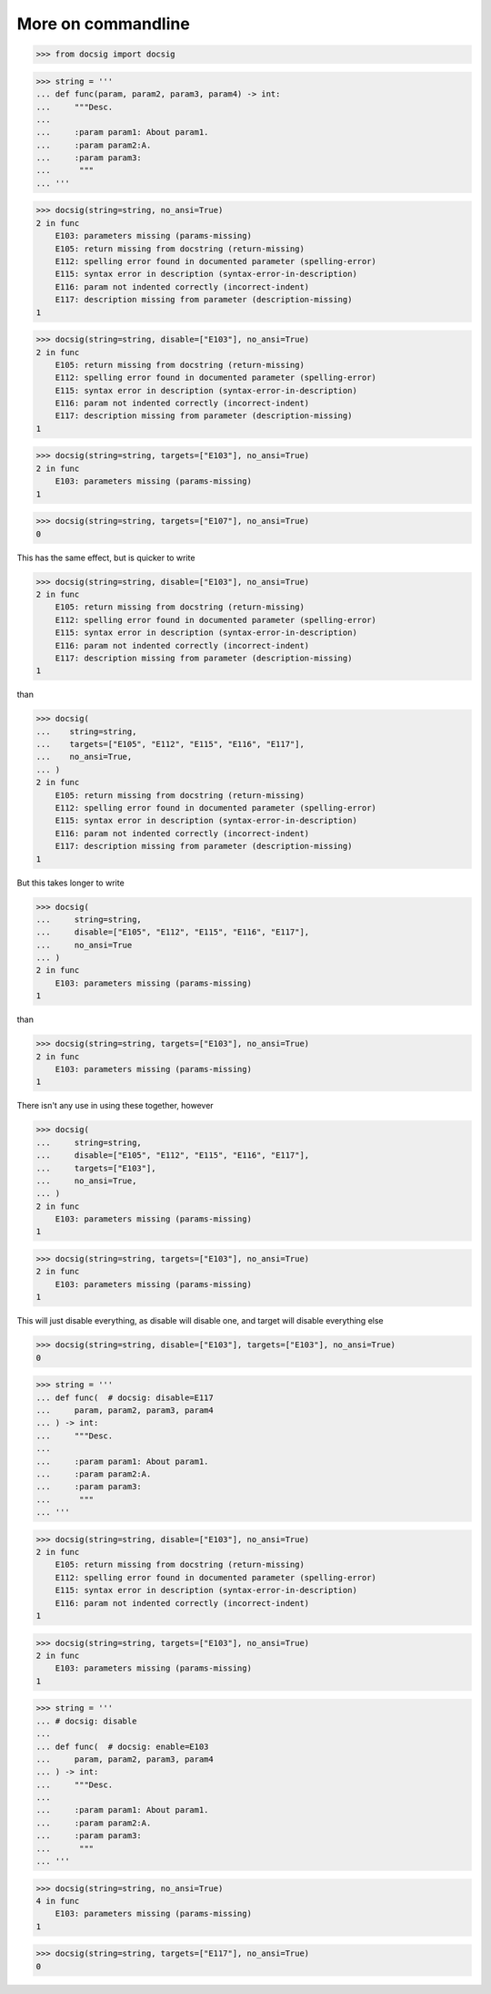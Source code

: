 More on commandline
===================

.. code-block:: python

    >>> from docsig import docsig

.. code-block:: python

    >>> string = '''
    ... def func(param, param2, param3, param4) -> int:
    ...     """Desc.
    ...
    ...     :param param1: About param1.
    ...     :param param2:A.
    ...     :param param3:
    ...      """
    ... '''

.. code-block:: python

    >>> docsig(string=string, no_ansi=True)
    2 in func
        E103: parameters missing (params-missing)
        E105: return missing from docstring (return-missing)
        E112: spelling error found in documented parameter (spelling-error)
        E115: syntax error in description (syntax-error-in-description)
        E116: param not indented correctly (incorrect-indent)
        E117: description missing from parameter (description-missing)
    1

.. code-block:: python

    >>> docsig(string=string, disable=["E103"], no_ansi=True)
    2 in func
        E105: return missing from docstring (return-missing)
        E112: spelling error found in documented parameter (spelling-error)
        E115: syntax error in description (syntax-error-in-description)
        E116: param not indented correctly (incorrect-indent)
        E117: description missing from parameter (description-missing)
    1

.. code-block:: python

    >>> docsig(string=string, targets=["E103"], no_ansi=True)
    2 in func
        E103: parameters missing (params-missing)
    1

.. code-block:: python

    >>> docsig(string=string, targets=["E107"], no_ansi=True)
    0

This has the same effect, but is quicker to write

.. code-block:: python

    >>> docsig(string=string, disable=["E103"], no_ansi=True)
    2 in func
        E105: return missing from docstring (return-missing)
        E112: spelling error found in documented parameter (spelling-error)
        E115: syntax error in description (syntax-error-in-description)
        E116: param not indented correctly (incorrect-indent)
        E117: description missing from parameter (description-missing)
    1

than

.. code-block:: python

    >>> docsig(
    ...    string=string,
    ...    targets=["E105", "E112", "E115", "E116", "E117"],
    ...    no_ansi=True,
    ... )
    2 in func
        E105: return missing from docstring (return-missing)
        E112: spelling error found in documented parameter (spelling-error)
        E115: syntax error in description (syntax-error-in-description)
        E116: param not indented correctly (incorrect-indent)
        E117: description missing from parameter (description-missing)
    1

But this takes longer to write

.. code-block:: python

    >>> docsig(
    ...     string=string,
    ...     disable=["E105", "E112", "E115", "E116", "E117"],
    ...     no_ansi=True
    ... )
    2 in func
        E103: parameters missing (params-missing)
    1

than

.. code-block:: python

    >>> docsig(string=string, targets=["E103"], no_ansi=True)
    2 in func
        E103: parameters missing (params-missing)
    1

There isn't any use in using these together, however

.. code-block:: python

    >>> docsig(
    ...     string=string,
    ...     disable=["E105", "E112", "E115", "E116", "E117"],
    ...     targets=["E103"],
    ...     no_ansi=True,
    ... )
    2 in func
        E103: parameters missing (params-missing)
    1

.. code-block:: python

    >>> docsig(string=string, targets=["E103"], no_ansi=True)
    2 in func
        E103: parameters missing (params-missing)
    1

This will just disable everything, as disable will disable one, and target will
disable everything else

.. code-block:: python

    >>> docsig(string=string, disable=["E103"], targets=["E103"], no_ansi=True)
    0

.. code-block:: python

    >>> string = '''
    ... def func(  # docsig: disable=E117
    ...     param, param2, param3, param4
    ... ) -> int:
    ...     """Desc.
    ...
    ...     :param param1: About param1.
    ...     :param param2:A.
    ...     :param param3:
    ...      """
    ... '''

.. code-block:: python

    >>> docsig(string=string, disable=["E103"], no_ansi=True)
    2 in func
        E105: return missing from docstring (return-missing)
        E112: spelling error found in documented parameter (spelling-error)
        E115: syntax error in description (syntax-error-in-description)
        E116: param not indented correctly (incorrect-indent)
    1

.. code-block:: python

    >>> docsig(string=string, targets=["E103"], no_ansi=True)
    2 in func
        E103: parameters missing (params-missing)
    1

.. code-block:: python

    >>> string = '''
    ... # docsig: disable
    ...
    ... def func(  # docsig: enable=E103
    ...     param, param2, param3, param4
    ... ) -> int:
    ...     """Desc.
    ...
    ...     :param param1: About param1.
    ...     :param param2:A.
    ...     :param param3:
    ...      """
    ... '''

.. code-block:: python

    >>> docsig(string=string, no_ansi=True)
    4 in func
        E103: parameters missing (params-missing)
    1

.. code-block:: python

    >>> docsig(string=string, targets=["E117"], no_ansi=True)
    0
